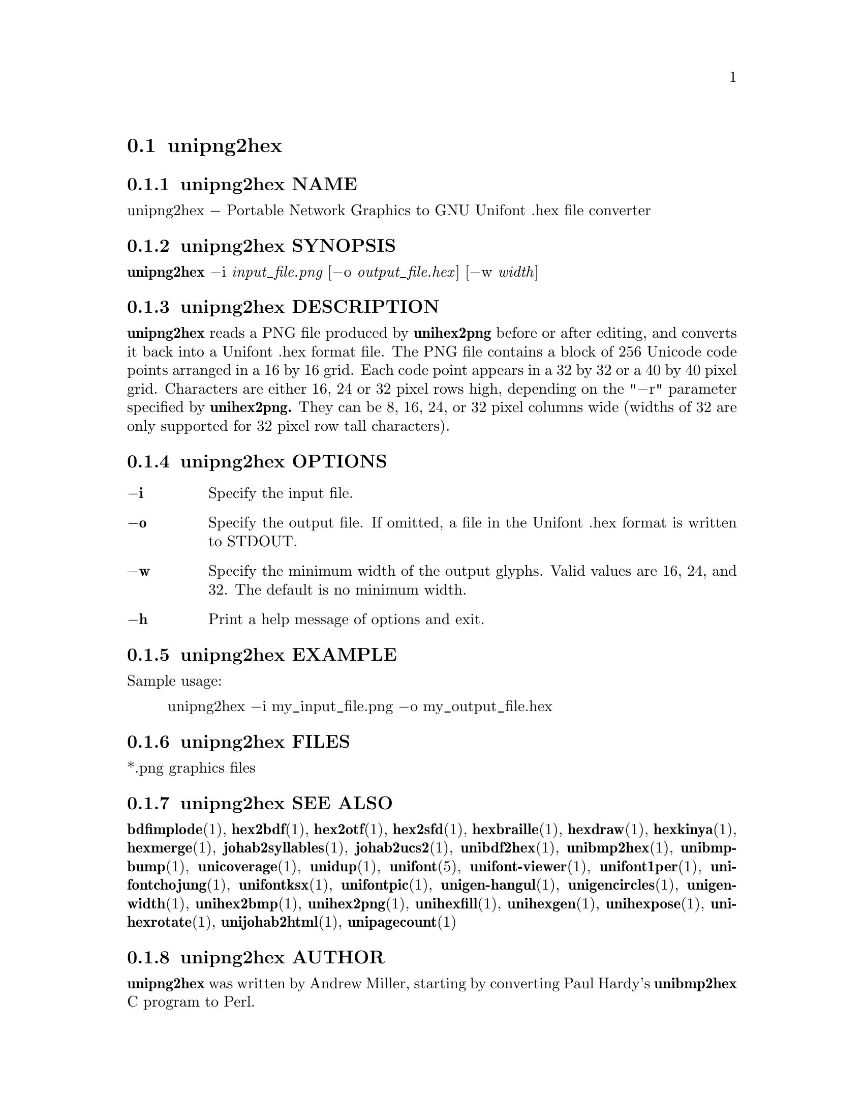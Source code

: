 @comment TROFF INPUT: .TH UNIPNG2HEX 1 "2013 Nov 09"

@node unipng2hex
@section unipng2hex
@c DEBUG: print_menu("@section")

@menu
* unipng2hex NAME::
* unipng2hex SYNOPSIS::
* unipng2hex DESCRIPTION::
* unipng2hex OPTIONS::
* unipng2hex EXAMPLE::
* unipng2hex FILES::
* unipng2hex SEE ALSO::
* unipng2hex AUTHOR::
* unipng2hex LICENSE::
* unipng2hex BUGS::

@end menu


@comment TROFF INPUT: .SH NAME

@node unipng2hex NAME
@subsection unipng2hex NAME
@c DEBUG: print_menu("unipng2hex NAME")

unipng2hex @minus{} Portable Network Graphics to GNU Unifont .hex file converter
@comment TROFF INPUT: .SH SYNOPSIS

@node unipng2hex SYNOPSIS
@subsection unipng2hex SYNOPSIS
@c DEBUG: print_menu("unipng2hex SYNOPSIS")

@b{unipng2hex }@minus{}i @i{input@t{_}file.png }[@minus{}o @i{output@t{_}file.hex}] [@minus{}w @i{width}]
@comment TROFF INPUT: .SH DESCRIPTION

@node unipng2hex DESCRIPTION
@subsection unipng2hex DESCRIPTION
@c DEBUG: print_menu("unipng2hex DESCRIPTION")

@comment TROFF INPUT: .B unipng2hex
@b{unipng2hex}
reads a PNG file produced by
@comment TROFF INPUT: .B unihex2png
@b{unihex2png}
before or after editing, and converts it back into a Unifont .hex format
file.  The PNG file contains a block of 256 Unicode code points
arranged in a 16 by 16 grid.  Each code point appears in a 32 by 32 or a 40
by 40 pixel grid.  Characters are either 16, 24 or 32 pixel rows high,
depending on the "@minus{}r" parameter specified by
@comment TROFF INPUT: .B unihex2png.
@b{unihex2png.}
They can be 8, 16, 24, or 32 pixel columns wide (widths of 32 are only
supported for 32 pixel row tall characters).
@comment TROFF INPUT: .SH OPTIONS

@node unipng2hex OPTIONS
@subsection unipng2hex OPTIONS
@c DEBUG: print_menu("unipng2hex OPTIONS")

@comment TROFF INPUT: .TP 6
@comment TROFF INPUT: .BR \-i

@c ---------------------------------------------------------------------
@table @code
@item @b{@minus{}i}
Specify the input file.
@comment TROFF INPUT: .TP
@comment TROFF INPUT: .BR \-o

@item @b{@minus{}o}
Specify the output file.  If omitted, a file in the Unifont .hex format
is written to STDOUT.
@comment TROFF INPUT: .TP
@comment TROFF INPUT: .BR \-w

@item @b{@minus{}w}
Specify the minimum width of the output glyphs.  Valid values are 16, 24,
 and 32.  The default is no minimum width.
@comment TROFF INPUT: .TP
@comment TROFF INPUT: .BR \-h

@item @b{@minus{}h}
Print a help message of options and exit.
@comment TROFF INPUT: .SH EXAMPLE

@end table

@c ---------------------------------------------------------------------

@node unipng2hex EXAMPLE
@subsection unipng2hex EXAMPLE
@c DEBUG: print_menu("unipng2hex EXAMPLE")

Sample usage:
@comment TROFF INPUT: .PP

@comment TROFF INPUT: .RS

@c ---------------------------------------------------------------------
@quotation
unipng2hex @minus{}i my@t{_}input@t{_}file.png @minus{}o my@t{_}output@t{_}file.hex
@comment TROFF INPUT: .RE

@end quotation

@c ---------------------------------------------------------------------
@comment TROFF INPUT: .SH FILES

@node unipng2hex FILES
@subsection unipng2hex FILES
@c DEBUG: print_menu("unipng2hex FILES")

*.png graphics files
@comment TROFF INPUT: .SH SEE ALSO

@node unipng2hex SEE ALSO
@subsection unipng2hex SEE ALSO
@c DEBUG: print_menu("unipng2hex SEE ALSO")

@comment TROFF INPUT: .BR bdfimplode (1),
@b{bdfimplode}@r{(1),}
@comment TROFF INPUT: .BR hex2bdf (1),
@b{hex2bdf}@r{(1),}
@comment TROFF INPUT: .BR hex2otf (1),
@b{hex2otf}@r{(1),}
@comment TROFF INPUT: .BR hex2sfd (1),
@b{hex2sfd}@r{(1),}
@comment TROFF INPUT: .BR hexbraille (1),
@b{hexbraille}@r{(1),}
@comment TROFF INPUT: .BR hexdraw (1),
@b{hexdraw}@r{(1),}
@comment TROFF INPUT: .BR hexkinya (1),
@b{hexkinya}@r{(1),}
@comment TROFF INPUT: .BR hexmerge (1),
@b{hexmerge}@r{(1),}
@comment TROFF INPUT: .BR johab2syllables (1),
@b{johab2syllables}@r{(1),}
@comment TROFF INPUT: .BR johab2ucs2 (1),
@b{johab2ucs2}@r{(1),}
@comment TROFF INPUT: .BR unibdf2hex (1),
@b{unibdf2hex}@r{(1),}
@comment TROFF INPUT: .BR unibmp2hex (1),
@b{unibmp2hex}@r{(1),}
@comment TROFF INPUT: .BR unibmpbump (1),
@b{unibmpbump}@r{(1),}
@comment TROFF INPUT: .BR unicoverage (1),
@b{unicoverage}@r{(1),}
@comment TROFF INPUT: .BR unidup (1),
@b{unidup}@r{(1),}
@comment TROFF INPUT: .BR unifont (5),
@b{unifont}@r{(5),}
@comment TROFF INPUT: .BR unifont-viewer (1),
@b{unifont-viewer}@r{(1),}
@comment TROFF INPUT: .BR unifont1per (1),
@b{unifont1per}@r{(1),}
@comment TROFF INPUT: .BR unifontchojung (1),
@b{unifontchojung}@r{(1),}
@comment TROFF INPUT: .BR unifontksx (1),
@b{unifontksx}@r{(1),}
@comment TROFF INPUT: .BR unifontpic (1),
@b{unifontpic}@r{(1),}
@comment TROFF INPUT: .BR unigen-hangul (1),
@b{unigen-hangul}@r{(1),}
@comment TROFF INPUT: .BR unigencircles (1),
@b{unigencircles}@r{(1),}
@comment TROFF INPUT: .BR unigenwidth (1),
@b{unigenwidth}@r{(1),}
@comment TROFF INPUT: .BR unihex2bmp (1),
@b{unihex2bmp}@r{(1),}
@comment TROFF INPUT: .BR unihex2png (1),
@b{unihex2png}@r{(1),}
@comment TROFF INPUT: .BR unihexfill (1),
@b{unihexfill}@r{(1),}
@comment TROFF INPUT: .BR unihexgen (1),
@b{unihexgen}@r{(1),}
@comment TROFF INPUT: .BR unihexpose (1),
@b{unihexpose}@r{(1),}
@comment TROFF INPUT: .BR unihexrotate (1),
@b{unihexrotate}@r{(1),}
@comment TROFF INPUT: .BR unijohab2html (1),
@b{unijohab2html}@r{(1),}
@comment TROFF INPUT: .BR unipagecount (1)
@b{unipagecount}@r{(1)}
@comment TROFF INPUT: .SH AUTHOR

@node unipng2hex AUTHOR
@subsection unipng2hex AUTHOR
@c DEBUG: print_menu("unipng2hex AUTHOR")

@comment TROFF INPUT: .B unipng2hex
@b{unipng2hex}
was written by Andrew Miller, starting by converting Paul Hardy's
@comment TROFF INPUT: .B unibmp2hex
@b{unibmp2hex}
C program to Perl.
@comment TROFF INPUT: .SH LICENSE

@node unipng2hex LICENSE
@subsection unipng2hex LICENSE
@c DEBUG: print_menu("unipng2hex LICENSE")

@comment TROFF INPUT: .B unipng2hex
@b{unipng2hex}
is Copyright @copyright{} 2007, 2008 Paul Hardy, @copyright{} 2013 Andrew Miller.
@comment TROFF INPUT: .PP

This program is free software; you can redistribute it and/or modify
it under the terms of the GNU General Public License as published by
the Free Software Foundation; either version 2 of the License, or
(at your option) any later version.
@comment TROFF INPUT: .SH BUGS

@node unipng2hex BUGS
@subsection unipng2hex BUGS
@c DEBUG: print_menu("unipng2hex BUGS")

No known real bugs exist, but the optional pixel rows parameter is not
yet supported by all other Unifont utilities.  Use of glyphs taller than
the default of 16 pixels is considered experimental.  Currently
@comment TROFF INPUT: .B unihex2png, unipng2hex, hexdraw,
@b{unihex2png, unipng2hex, hexdraw,}
and
@comment TROFF INPUT: .B hex2bdf
@b{hex2bdf}
tentatively support glyphs that are 16, 24, and 32 pixels tall.
@comment TROFF INPUT: .PP

Also, this software does not perform extensive error checking on its
input files.  If they're not in the format of the original PNG output from
@comment TROFF INPUT: .B unihex2png,
@b{unihex2png,}
all bets are off.
@comment TROFF INPUT: .PP

If the output file is for a "page" containing space code points and the
PNG file squares for those code points are not empty,
@comment TROFF INPUT: .B unipng2hex
@b{unipng2hex}
preserves the graphics as they are drawn.
@comment TROFF INPUT: .PP

@comment TROFF INPUT: .B unipng2hex
@b{unipng2hex}
is designed to work with black and white pixels; do not use other
colors.
